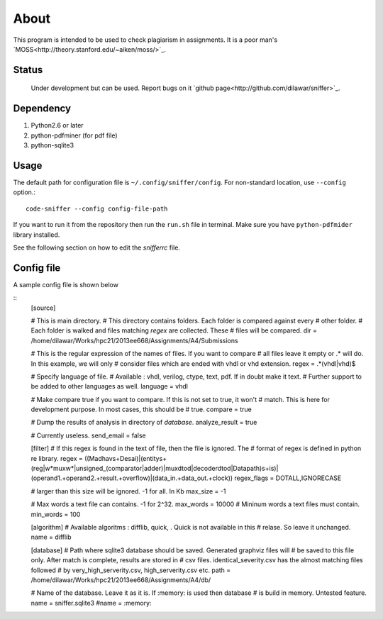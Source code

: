 About
-----

This program is intended to be used to check plagiarism in assignments. It is a
poor man's `MOSS<http://theory.stanford.edu/~aiken/moss/>`_.

Status 
======
 
  Under development but can be used. Report bugs on it `github
  page<http://github.com/dilawar/sniffer>`_.

Dependency 
=========

1. Python2.6 or later
2. python-pdfminer (for pdf file)
3. python-sqlite3


Usage 
=====

The default path for configuration file is ``~/.config/sniffer/config``. For
non-standard location, use ``--config`` option.::

  code-sniffer --config config-file-path

If you want to run it from the repository then run the ``run.sh`` file in
terminal. Make sure you have ``python-pdfmider`` library installed.


See the following section on how to edit the `snifferrc` file.

Config file 
===========

A sample config file is shown below

::
    [source]

    # This is main directory.
    # This directory contains folders. Each folder is compared against every
    # other folder.
    # Each folder is walked and files matching `regex` are collected. These
    # files will be compared.
    dir = /home/dilawar/Works/hpc21/2013ee668/Assignments/A4/Submissions

    # This is the regular expression of the names of files. If you want to compare
    # all files leave it empty or .* will do. In this example, we will only
    # consider files which are ended with vhdl or vhd extension.
    regex = .*(vhdl|vhd)$

    # Specify language of file.
    # Available : vhdl, verilog, ctype, text, pdf. If in doubt make it text.
    # Further support to be added to other languages as well. 
    language = vhdl

    # Make compare true if you want to compare. If this is not set to true, it won't
    # match. This is here for development purpose. In most cases, this should be
    # true.
    compare = true

    # Dump the results of analysis in directory of `database`.
    analyze_result = true 

    # Currently useless.
    send_email = false

    [filter]
    # If this regex is found in the text of file, then the file is ignored. The
    # format of regex is defined in python re library.
    regex = ((Madhav\s+Desai)|(entity\s+(reg|\w*mux\w*|unsigned\_(comparator|adder)|mux\dto\d|decoder\dto\d|Datapath)\s+is)|(operand1.+operand2.+result.+overflow)|(data\_in.+data\_out.+clock))
    regex_flags = DOTALL,IGNORECASE 

    # larger than this size will be ignored. -1 for all. In Kb
    max_size = -1

    # Max words a text file can contains. -1 for 2^32.
    max_words = 10000
    # Mininum words a text files must contain.
    min_words = 100

    [algorithm]
    # Available algoritms : difflib, quick, . Quick is not available in this
    # relase. So leave it unchanged.
    name = difflib

    [database]
    # Path where sqlite3 database should be saved. Generated graphviz files will
    # be saved to this file only. After match is complete, results are stored in
    # csv files. identical_severity.csv has the almost matching files followed
    # by very_high_serverity.csv, high_serverity.csv etc.
    path = /home/dilawar/Works/hpc21/2013ee668/Assignments/A4/db/

    # Name of the database. Leave it as it is. If :memory: is used then database
    # is build in memory. Untested feature.
    name = sniffer.sqlite3 
    #name = :memory:
